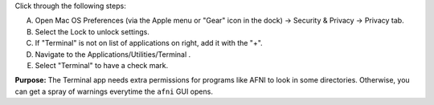 
Click through the following steps:

A. Open Mac OS Preferences (via the Apple menu or "Gear" icon in the
   dock) -> Security & Privacy -> Privacy tab.
#. Select the Lock to unlock settings.  
#. If "Terminal" is not on list of applications on right, add it with
   the "+".
#. Navigate to the Applications/Utilities/Terminal .
#. Select "Terminal" to have a check mark.

**Purpose:** The Terminal app needs extra permissions for programs
like AFNI to look in some directories. Otherwise, you can get a spray
of warnings everytime the ``afni`` GUI opens.
